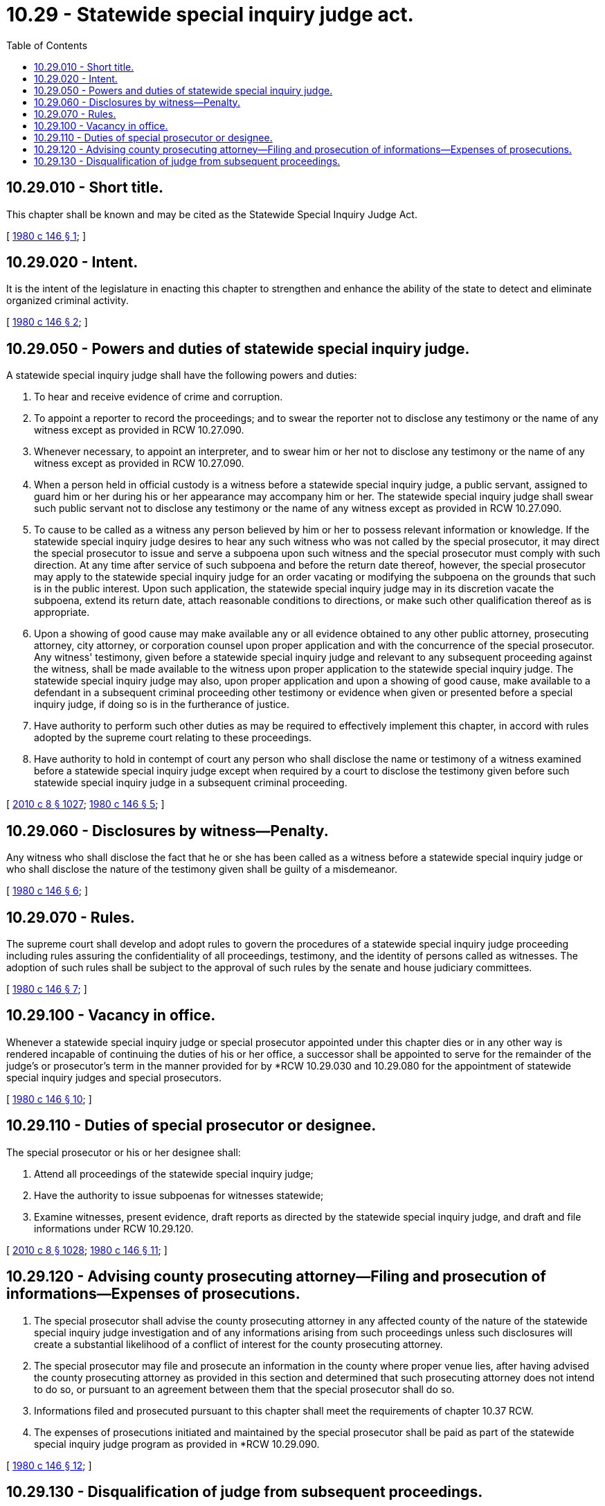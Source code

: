 = 10.29 - Statewide special inquiry judge act.
:toc:

== 10.29.010 - Short title.
This chapter shall be known and may be cited as the Statewide Special Inquiry Judge Act.

[ http://leg.wa.gov/CodeReviser/documents/sessionlaw/1980c146.pdf?cite=1980%20c%20146%20§%201[1980 c 146 § 1]; ]

== 10.29.020 - Intent.
It is the intent of the legislature in enacting this chapter to strengthen and enhance the ability of the state to detect and eliminate organized criminal activity.

[ http://leg.wa.gov/CodeReviser/documents/sessionlaw/1980c146.pdf?cite=1980%20c%20146%20§%202[1980 c 146 § 2]; ]

== 10.29.050 - Powers and duties of statewide special inquiry judge.
A statewide special inquiry judge shall have the following powers and duties:

. To hear and receive evidence of crime and corruption.

. To appoint a reporter to record the proceedings; and to swear the reporter not to disclose any testimony or the name of any witness except as provided in RCW 10.27.090.

. Whenever necessary, to appoint an interpreter, and to swear him or her not to disclose any testimony or the name of any witness except as provided in RCW 10.27.090.

. When a person held in official custody is a witness before a statewide special inquiry judge, a public servant, assigned to guard him or her during his or her appearance may accompany him or her. The statewide special inquiry judge shall swear such public servant not to disclose any testimony or the name of any witness except as provided in RCW 10.27.090.

. To cause to be called as a witness any person believed by him or her to possess relevant information or knowledge. If the statewide special inquiry judge desires to hear any such witness who was not called by the special prosecutor, it may direct the special prosecutor to issue and serve a subpoena upon such witness and the special prosecutor must comply with such direction. At any time after service of such subpoena and before the return date thereof, however, the special prosecutor may apply to the statewide special inquiry judge for an order vacating or modifying the subpoena on the grounds that such is in the public interest. Upon such application, the statewide special inquiry judge may in its discretion vacate the subpoena, extend its return date, attach reasonable conditions to directions, or make such other qualification thereof as is appropriate.

. Upon a showing of good cause may make available any or all evidence obtained to any other public attorney, prosecuting attorney, city attorney, or corporation counsel upon proper application and with the concurrence of the special prosecutor. Any witness' testimony, given before a statewide special inquiry judge and relevant to any subsequent proceeding against the witness, shall be made available to the witness upon proper application to the statewide special inquiry judge. The statewide special inquiry judge may also, upon proper application and upon a showing of good cause, make available to a defendant in a subsequent criminal proceeding other testimony or evidence when given or presented before a special inquiry judge, if doing so is in the furtherance of justice.

. Have authority to perform such other duties as may be required to effectively implement this chapter, in accord with rules adopted by the supreme court relating to these proceedings.

. Have authority to hold in contempt of court any person who shall disclose the name or testimony of a witness examined before a statewide special inquiry judge except when required by a court to disclose the testimony given before such statewide special inquiry judge in a subsequent criminal proceeding.

[ http://lawfilesext.leg.wa.gov/biennium/2009-10/Pdf/Bills/Session%20Laws/Senate/6239-S.SL.pdf?cite=2010%20c%208%20§%201027[2010 c 8 § 1027]; http://leg.wa.gov/CodeReviser/documents/sessionlaw/1980c146.pdf?cite=1980%20c%20146%20§%205[1980 c 146 § 5]; ]

== 10.29.060 - Disclosures by witness—Penalty.
Any witness who shall disclose the fact that he or she has been called as a witness before a statewide special inquiry judge or who shall disclose the nature of the testimony given shall be guilty of a misdemeanor.

[ http://leg.wa.gov/CodeReviser/documents/sessionlaw/1980c146.pdf?cite=1980%20c%20146%20§%206[1980 c 146 § 6]; ]

== 10.29.070 - Rules.
The supreme court shall develop and adopt rules to govern the procedures of a statewide special inquiry judge proceeding including rules assuring the confidentiality of all proceedings, testimony, and the identity of persons called as witnesses. The adoption of such rules shall be subject to the approval of such rules by the senate and house judiciary committees.

[ http://leg.wa.gov/CodeReviser/documents/sessionlaw/1980c146.pdf?cite=1980%20c%20146%20§%207[1980 c 146 § 7]; ]

== 10.29.100 - Vacancy in office.
Whenever a statewide special inquiry judge or special prosecutor appointed under this chapter dies or in any other way is rendered incapable of continuing the duties of his or her office, a successor shall be appointed to serve for the remainder of the judge's or prosecutor's term in the manner provided for by *RCW 10.29.030 and 10.29.080 for the appointment of statewide special inquiry judges and special prosecutors.

[ http://leg.wa.gov/CodeReviser/documents/sessionlaw/1980c146.pdf?cite=1980%20c%20146%20§%2010[1980 c 146 § 10]; ]

== 10.29.110 - Duties of special prosecutor or designee.
The special prosecutor or his or her designee shall:

. Attend all proceedings of the statewide special inquiry judge;

. Have the authority to issue subpoenas for witnesses statewide;

. Examine witnesses, present evidence, draft reports as directed by the statewide special inquiry judge, and draft and file informations under RCW 10.29.120.

[ http://lawfilesext.leg.wa.gov/biennium/2009-10/Pdf/Bills/Session%20Laws/Senate/6239-S.SL.pdf?cite=2010%20c%208%20§%201028[2010 c 8 § 1028]; http://leg.wa.gov/CodeReviser/documents/sessionlaw/1980c146.pdf?cite=1980%20c%20146%20§%2011[1980 c 146 § 11]; ]

== 10.29.120 - Advising county prosecuting attorney—Filing and prosecution of informations—Expenses of prosecutions.
. The special prosecutor shall advise the county prosecuting attorney in any affected county of the nature of the statewide special inquiry judge investigation and of any informations arising from such proceedings unless such disclosures will create a substantial likelihood of a conflict of interest for the county prosecuting attorney.

. The special prosecutor may file and prosecute an information in the county where proper venue lies, after having advised the county prosecuting attorney as provided in this section and determined that such prosecuting attorney does not intend to do so, or pursuant to an agreement between them that the special prosecutor shall do so.

. Informations filed and prosecuted pursuant to this chapter shall meet the requirements of chapter 10.37 RCW.

. The expenses of prosecutions initiated and maintained by the special prosecutor shall be paid as part of the statewide special inquiry judge program as provided in *RCW 10.29.090.

[ http://leg.wa.gov/CodeReviser/documents/sessionlaw/1980c146.pdf?cite=1980%20c%20146%20§%2012[1980 c 146 § 12]; ]

== 10.29.130 - Disqualification of judge from subsequent proceedings.
The judge serving as a special inquiry judge shall be disqualified from acting as a magistrate or judge in any subsequent court proceeding arising from such inquiry except alleged contempt for neglect or refusal to appear, testify, or provide evidence at such inquiry in response to an order, summons, or subpoena.

[ http://leg.wa.gov/CodeReviser/documents/sessionlaw/1980c146.pdf?cite=1980%20c%20146%20§%2013[1980 c 146 § 13]; ]

